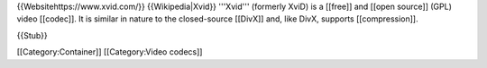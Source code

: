 {{Websitehttps://www.xvid.com/}} {{Wikipedia|Xvid}} '''Xvid''' (formerly
XviD) is a [[free]] and [[open source]] (GPL) video [[codec]]. It is
similar in nature to the closed-source [[DivX]] and, like DivX, supports
[[compression]].

{{Stub}}

[[Category:Container]] [[Category:Video codecs]]

